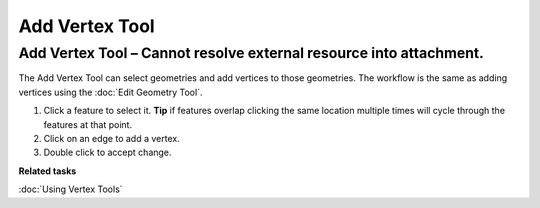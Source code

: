 Add Vertex Tool
###############

Add Vertex Tool – Cannot resolve external resource into attachment.
~~~~~~~~~~~~~~~~~~~~~~~~~~~~~~~~~~~~~~~~~~~~~~~~~~~~~~~~~~~~~~~~~~~

The Add Vertex Tool can select geometries and add vertices to those geometries. The workflow is the
same as adding vertices using the :doc:`Edit Geometry Tool`.

#. Click a feature to select it. **Tip** if features overlap clicking the same location multiple
   times will cycle through the features at that point.
#. Click on an edge to add a vertex.
#. Double click to accept change.

**Related tasks**

:doc:`Using Vertex Tools`
